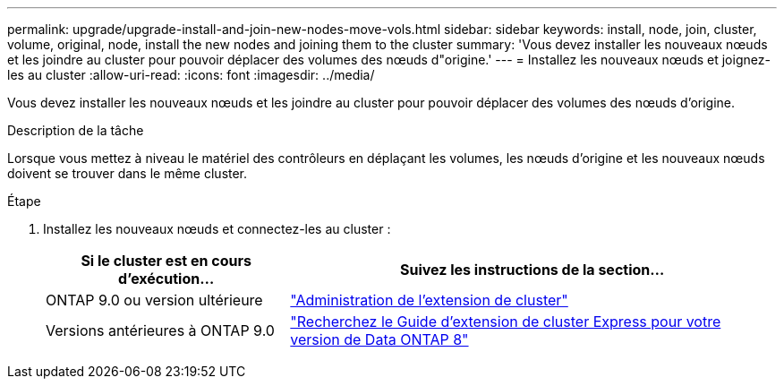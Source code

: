 ---
permalink: upgrade/upgrade-install-and-join-new-nodes-move-vols.html 
sidebar: sidebar 
keywords: install, node, join, cluster, volume, original, node, install the new nodes and joining them to the cluster 
summary: 'Vous devez installer les nouveaux nœuds et les joindre au cluster pour pouvoir déplacer des volumes des nœuds d"origine.' 
---
= Installez les nouveaux nœuds et joignez-les au cluster
:allow-uri-read: 
:icons: font
:imagesdir: ../media/


[role="lead"]
Vous devez installer les nouveaux nœuds et les joindre au cluster pour pouvoir déplacer des volumes des nœuds d'origine.

.Description de la tâche
Lorsque vous mettez à niveau le matériel des contrôleurs en déplaçant les volumes, les nœuds d'origine et les nouveaux nœuds doivent se trouver dans le même cluster.

.Étape
. Installez les nouveaux nœuds et connectez-les au cluster :
+
[cols="1,2"]
|===
| Si le cluster est en cours d'exécution... | Suivez les instructions de la section... 


 a| 
ONTAP 9.0 ou version ultérieure
 a| 
https://docs.netapp.com/us-en/ontap-sm-classic/expansion/index.html["Administration de l'extension de cluster"^]



 a| 
Versions antérieures à ONTAP 9.0
 a| 
http://mysupport.netapp.com/documentation/productlibrary/index.html?productID=30092["Recherchez le Guide d'extension de cluster Express pour votre version de Data ONTAP 8"^]

|===

